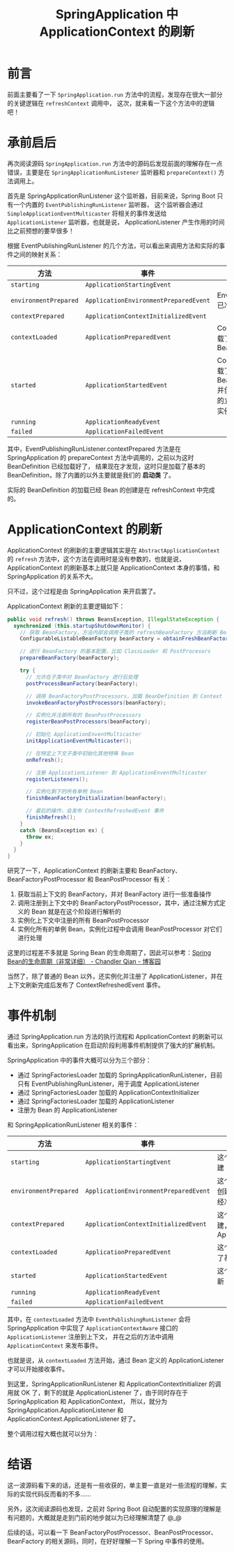#+TITLE:      SpringApplication 中 ApplicationContext 的刷新

* 目录                                                    :TOC_4_gh:noexport:
- [[#前言][前言]]
- [[#承前启后][承前启后]]
- [[#applicationcontext-的刷新][ApplicationContext 的刷新]]
- [[#事件机制][事件机制]]
- [[#结语][结语]]

* 前言
  前面主要看了一下 ~SpringApplication.run~ 方法中的流程，发现存在很大一部分的关键逻辑在 ~refreshContext~ 调用中，
  这次，就来看一下这个方法中的逻辑吧！

* 承前启后
  再次阅读源码 ~SpringApplication.run~ 方法中的源码后发现前面的理解存在一点错误，主要是在 ~SpringApplicationRunListener~ 监听器和 ~prepareContext()~ 方法调用上。

  首先是 SpringApplicationRunListener 这个监听器，目前来说，Spring Boot 只有一个内置的 ~EventPublishingRunListener~ 监听器，
  这个监听器会通过 ~SimpleApplicationEventMulticaster~ 将相关的事件发送给 ~ApplicationListener~ 监听器，也就是说，
  ApplicationListener 产生作用的时间比之前预想的要早很多！

  根据 EventPublishingRunListener 的几个方法，可以看出来调用方法和实际的事件之间的映射关系：
  |---------------------+-------------------------------------+--------------------------------------------------------------------|
  | 方法                | 事件                                | 相关                                                               |
  |---------------------+-------------------------------------+--------------------------------------------------------------------|
  | ~starting~            | ~ApplicationStartingEvent~            |                                                                    |
  | ~environmentPrepared~ | ~ApplicationEnvironmentPreparedEvent~ | Environment 已准备好                                               |
  | ~contextPrepared~     | ~ApplicationContextInitializedEvent~  |                                                                    |
  | ~contextLoaded~       | ~ApplicationPreparedEvent~            | Context 只加载了基本的 BeanDefinition                              |
  | ~started~             | ~ApplicationStartedEvent~             | Context 已加载了所有的 BeanDefinition 并创建了需要的立即创建的实例 |
  | ~running~             | ~ApplicationReadyEvent~               |                                                                    |
  | ~failed~              | ~ApplicationFailedEvent~              |                                                                    |
  |---------------------+-------------------------------------+--------------------------------------------------------------------|

  其中，EventPublishingRunListener.contextPrepared 方法是在 SpringApplication 的 prepareContext 方法中调用的，之前以为这时 BeanDefinition 已经加载好了，
  结果现在才发现，这时只是加载了基本的 BeanDefinition，除了内置的以外主要就是我们的 *启动类* 了。

  实际的 BeanDefinition 的加载已经 Bean 的创建是在 refreshContext 中完成的。

* ApplicationContext 的刷新
  ApplicationContext 的刷新的主要逻辑其实是在 ~AbstractApplicationContext~ 的 ~refresh~ 方法中，这个方法在调用时是没有参数的，也就是说，
  ApplicationContext 的刷新基本上就只是 ApplicationContext 本身的事情，和 SpringApplication 的关系不大。

  只不过，这个过程是由 SpringApplication 来开启罢了。

  ApplicationContext 刷新的主要逻辑如下：
  #+begin_src java
    public void refresh() throws BeansException, IllegalStateException {
      synchronized (this.startupShutdownMonitor) {
        // 获取 BeanFactory，方法内部会调用子类的 refreshBeanFactory 方法刷新 BeanFactory
        ConfigurableListableBeanFactory beanFactory = obtainFreshBeanFactory();

        // 进行 BeanFactory 的基本配置，比如 ClassLoader 和 PostProcesors
        prepareBeanFactory(beanFactory);

        try {
          // 允许在子类中对 BeanFactory 进行后处理
          postProcessBeanFactory(beanFactory);

          // 调用 BeanFactoryPostProcessors，加载 BeanDefinition 到 Context
          invokeBeanFactoryPostProcessors(beanFactory);

          // 实例化并注册所有的 BeanPostProcessors
          registerBeanPostProcessors(beanFactory);

          // 初始化 ApplicationEnventMulticaster
          initApplicationEventMulticaster();

          // 在特定上下文子类中初始化其他特殊 Bean
          onRefresh();

          // 注册 ApplicationListener 到 ApplicationEnventMulticaster
          registerListeners();

          // 实例化剩下的所有单例 Bean
          finishBeanFactoryInitialization(beanFactory);

          // 最后的操作，会发布 ContextRefreshedEvent 事件
          finishRefresh();
        }
        catch (BeansException ex) {
          throw ex;
        }
      }
    }
  #+end_src

  研究了一下，ApplicationContext 的刷新主要和 BeanFactory、BeanFactoryPostProcessor 和 BeanPostProcessor 有关：
  1. 获取当前上下文的 BeanFactory，并对 BeanFactory 进行一些准备操作
  2. 调用注册到上下文中的 BeanFactoryPostProcessor，其中，通过注解方式定义的 Bean 就是在这个阶段进行解析的
  3. 实例化上下文中注册的所有 BeanPostProcessor
  4. 实例化所有的单例 Bean，实例化过程中会调用 BeanPostProcessor 对它们进行处理

  这里的过程差不多就是 Spring Bean 的生命周期了，因此可以参考：[[https://www.cnblogs.com/zrtqsk/p/3735273.html][Spring Bean的生命周期（非常详细） - Chandler Qian - 博客园]]

  当然了，除了普通的 Bean 以外，还实例化并注册了 ApplicationListener，并在上下文刷新完成后发布了 ContextRefreshedEvent 事件。

* 事件机制
  通过 SpringApplication.run 方法的执行流程和 ApplicationContext 的刷新可以看出来，SpringApplication 在启动阶段利用事件机制提供了强大的扩展机制。
  
  SpringApplication 中的事件大概可以分为三个部分：
  + 通过 SpringFactoriesLoader 加载的 SpringApplicationRunListener，目前只有 EventPublishingRunListener，用于调度 ApplicationListener
  + 通过 SpringFactoriesLoader 加载的 ApplicationContextInitializer
  + 通过 SpringFactoriesLoader 加载的 ApplicationListener
  + 注册为 Bean 的 ApplicationListener

  和 SpringApplicationRunListener 相关的事件：
  |---------------------+-------------------------------------+-------------------------------------------------------------------------|
  | 方法                | 事件                                | 相关                                                                    |
  |---------------------+-------------------------------------+-------------------------------------------------------------------------|
  | ~starting~            | ~ApplicationStartingEvent~            | 这个阶段 Context 还没有创建                                             |
  | ~environmentPrepared~ | ~ApplicationEnvironmentPreparedEvent~ | 这个阶段 Context 依然没有创建，但是 Environment 已经准备好了            |
  | ~contextPrepared~     | ~ApplicationContextInitializedEvent~  | 这个阶段 Context 已经创建，同时已经调用了 ApplicationContextInitializer |
  | ~contextLoaded~       | ~ApplicationPreparedEvent~            | 这个阶段 Context 已经加载了基本的 BeanDefinition                        |
  | ~started~             | ~ApplicationStartedEvent~             | 这个阶段 Context 已完成刷新                                             |
  | ~running~             | ~ApplicationReadyEvent~               |                                                                         |
  | ~failed~              | ~ApplicationFailedEvent~              |                                                                         |
  |---------------------+-------------------------------------+-------------------------------------------------------------------------|

  其中，在 ~contextLoaded~ 方法中 ~EventPublishingRunListener~ 会将 SpringApplication 中实现了 ~ApplicationContextAware~ 接口的 ~ApplicationListener~ 注册到上下文，
  并在之后的方法中调用 ~ApplicationContext~ 来发布事件。

  也就是说，从 ~contextLoaded~ 方法开始，通过 Bean 定义的 ApplicationListener 才可以开始接收事件。

  到这里，SpringApplicationRunListener 和 ApplicationContextInitializer 的调用就 OK 了，剩下的就是 ApplicationListener 了，由于同时存在于 SpringApplication 和 ApplicationContext，
  所以，就分为 SpringApplication.ApplicationListener 和 ApplicationContext.ApplicationListener 好了。
  
  整个调用过程大概也就可以分为：
  #+begin_src plantuml :exports none
    @startuml

    start

    #ecf: SpringApplication.ApplicationListener.on(ApplicationStartingEvent);

    note right #fff
      EventPublishingRunListener.starting()
    end note

    #ecf: SpringApplication.ApplicationListener.on(ApplicationEnvironmentPreparedEvent);

    note right #fff
      EventPublishingRunListener.environmentPrepared()
    end note

    #ecf: SpringApplication.ApplicationListener.on(ApplicationContextInitializedEvent);

    note right #fff
      After ApplicationContextInitializer.initialize(context)
      ....
      EventPublishingRunListener.contextPrepared()
    end note

    #6cf: ApplicationContext.ApplicationListener.on(ApplicationPreparedEvent);

    note right #fff
      EventPublishingRunListener.contextLoaded()
    end note

    #6cf: ApplicationContext.ApplicationListener.on(ContextRefreshedEvent);

    note right #fff
      ApplicationContext.publishEvent()
    end note

    #6cf: ApplicationContext.ApplicationListener.on(ApplicationStartedEvent);

    note right #fff
      EventPublishingRunListener.started()
    end note

    #6cf: ApplicationContext.ApplicationListener.on(ApplicationReadyEvent);

    note right #fff
      EventPublishingRunListener.running()
    end note

    end

    @enduml
  #+end_src

  #+HTML: <img src="https://i.loli.net/2019/09/25/Bu6tH5RCSNLdYck.png">

* 结语
  这一波源码看下来的话，还是有一些收获的，单主要一直是对一些流程的理解，实际的实现代码反而看的不多……

  另外，这次阅读源码也发现，之前对 Spring Boot 自动配置的实现原理的理解是有问题的，大概就是走到门前的地步就以为已经理解清楚了 @_@

  后续的话，可以看一下 BeanFactoryPostProcessor、BeanPostProcessor、BeanFactory 的相关源码，同时，在好好理解一下 Spring 中事件的使用。

